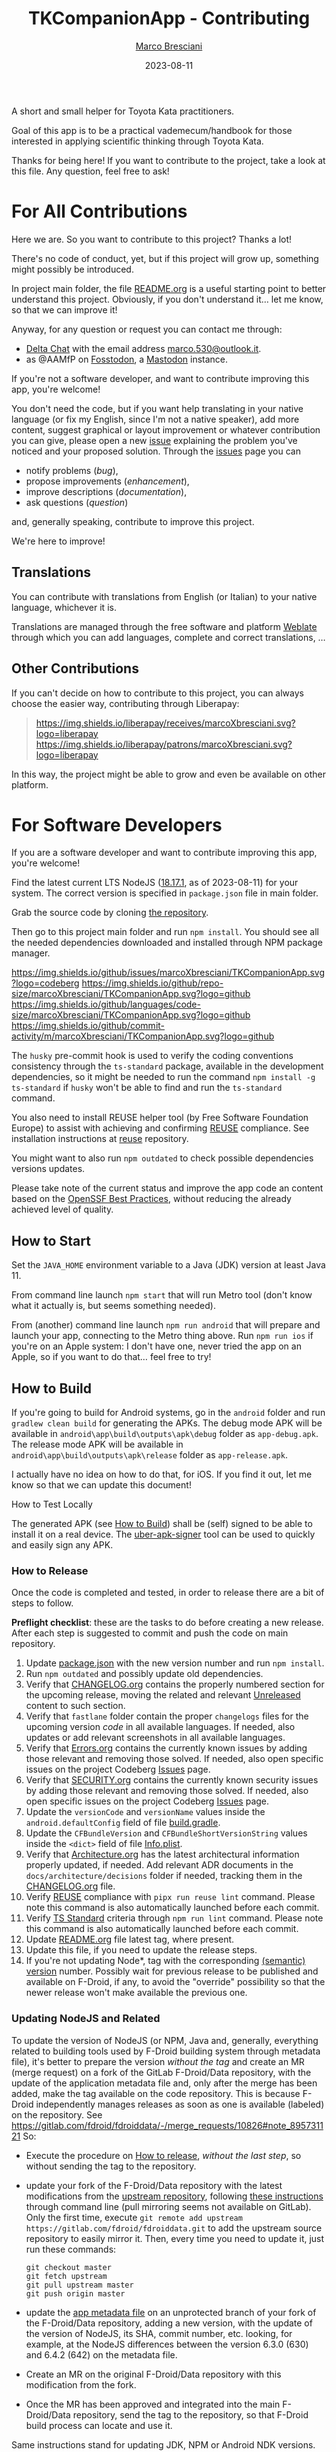 #+BEGIN_COMMENT
© 2021-2023 Marco Bresciani

Copying and distribution of this file, with or without modification, are
permitted in any medium without royalty provided the copyright notice
and this notice are preserved.
This file is offered as-is, without any warranty.

SPDX-FileCopyrightText: 2021-2023 Marco Bresciani
SPDX-License-Identifier: FSFAP
#+END_COMMENT

#+TITLE: TKCompanionApp - Contributing
#+AUTHOR: [[https://codeberg.org/marco.bresciani/][Marco Bresciani]]
#+DATE: 2023-08-11
#+OPTIONS: toc:nil

A short and small helper for Toyota Kata practitioners.

Goal of this app is to be a practical vademecum/handbook for those
interested in applying scientific thinking through Toyota Kata.

Thanks for being here! If you want to contribute to the project, take a
look at this file. Any question, feel free to ask!

#+TOC: headlines 6

* For All Contributions
:PROPERTIES:
:CUSTOM_ID: for-all-contributions
:END:

Here we are.
So you want to contribute to this project?
Thanks a lot!

There's no code of conduct, yet, but if this project will grow up,
something might possibly be introduced.

In project main folder, the file [[../README.org][README.org]] is a
useful starting point to better understand this project.
Obviously, if you don't understand it... let me know, so that we can
improve it!

Anyway, for any question or request you can contact me through:

- [[https://delta.chat/en/][Delta Chat]] with the email address
  [[mailto:marco.530@outlook.it][marco.530@outlook.it]].
- as @AAMfP on [[https://fosstodon.org][Fosstodon]], a
  [[https://joinmastodon.org/][Mastodon]] instance.

If you're not a software developer, and want to contribute improving
this app, you're welcome!

You don't need the code, but if you want help translating in your native
language (or fix my English, since I'm not a native speaker), add more
content, suggest graphical or layout improvement or whatever
contribution you can give, please open a new
[[https://codeberg.org/marco.bresciani/TKCompanionApp/issues][issue]]
explaining the problem you've noticed and your proposed solution.
Through the
[[https://codeberg.org/marco.bresciani/TKCompanionApp/issues][issues]]
page you can

- notify problems (/bug/),
- propose improvements (/enhancement/),
- improve descriptions (/documentation/),
- ask questions (/question/)

and, generally speaking, contribute to improve this project.

We're here to improve!

** Translations
:PROPERTIES:
:CUSTOM_ID: translations
:END:

You can contribute with translations from English (or Italian) to your
native language, whichever it is.

[[https://hosted.weblate.org/engage/tkcompanionapp/][https://hosted.weblate.org/widgets/tkcompanionapp/-/287x66-grey.png]]

Translations are managed through the free software and platform
[[https://hosted.weblate.org/engage/tkcompanionapp/][Weblate]] through
which you can add languages, complete and correct translations, ...

** Other Contributions
:PROPERTIES:
:CUSTOM_ID: other-contributions
:END:

If you can't decide on how to contribute to this project, you can always
choose the easier way, contributing through Liberapay:

#+BEGIN_QUOTE
[[https://liberapay.com/marcoXbresciani/donate][https://liberapay.com/assets/widgets/donate.svg]]

[[https://img.shields.io/liberapay/receives/marcoXbresciani.svg?logo=liberapay]]
[[https://img.shields.io/liberapay/patrons/marcoXbresciani.svg?logo=liberapay]]
#+END_QUOTE

In this way, the project might be able to grow and even be available on
other platform.

* For Software Developers
:PROPERTIES:
:CUSTOM_ID: for-software-developers
:END:

If you are a software developer and want to contribute improving this
app, you're welcome!

Find the latest current LTS NodeJS
([[https://nodejs.org/dist/latest-hydrogen/][18.17.1]], as of
2023-08-11) for your system.
The correct version is specified in =package.json= file in main folder.

Grab the source code by cloning
[[https://codeberg.org/marco.bresciani/TKCompanionApp][the repository]].

Then go to this project main folder and run =npm install=.
You should see all the needed dependencies downloaded and installed
through NPM package manager.

[[https://codeberg.org/marco.bresciani/TKCompanionApp/commits/branch/master][https://img.shields.io/maintenance/yes/2023.svg]]
[[https://codeberg.org/marco.bresciani/TKCompanionApp/issues][https://img.shields.io/github/issues/marcoXbresciani/TKCompanionApp.svg?logo=codeberg]]
[[https://img.shields.io/github/repo-size/marcoXbresciani/TKCompanionApp.svg?logo=github]]
[[https://img.shields.io/github/languages/code-size/marcoXbresciani/TKCompanionApp.svg?logo=github]]
[[https://img.shields.io/github/commit-activity/m/marcoXbresciani/TKCompanionApp.svg?logo=github]]

The =husky= pre-commit hook is used to verify the coding conventions
consistency through the =ts-standard= package, available in the
development dependencies, so it might be needed to run the command
=npm install -g ts-standard= if =husky= won't be able to find and run
the =ts-standard= command.

You also need to install REUSE helper tool (by Free Software Foundation
Europe) to assist with achieving and confirming
[[https://reuse.software/][REUSE]] compliance.
See installation instructions at
[[https://git.fsfe.org/reuse/tool][reuse]] repository.

You might want to also run =npm outdated= to check possible dependencies
versions updates.

Please take note of the current status and improve the app code an
content based on the
[[https://bestpractices.coreinfrastructure.org/en/projects/6084][OpenSSF Best Practices]],
without reducing the already achieved level of quality.

** How to Start
:PROPERTIES:
:CUSTOM_ID: how-to-start
:END:

Set the =JAVA_HOME= environment variable to a Java (JDK) version at
least Java 11.

From command line launch =npm start= that will run Metro tool (don't
know what it actually is, but seems something needed).

From (another) command line launch =npm run android= that will prepare
and launch your app, connecting to the Metro thing above.
Run =npm run ios= if you're on an Apple system: I don't have one, never
tried the app on an Apple, so if you want to do that... feel free to
try!

** How to Build
:PROPERTIES:
:CUSTOM_ID: how-to-build
:END:

If you're going to build for Android systems, go in the =android= folder
and run =gradlew clean build= for generating the APKs.
The debug mode APK will be available in
=android\app\build\outputs\apk\debug= folder as =app-debug.apk=.
The release mode APK will be available in
=android\app\build\outputs\apk\release= folder as =app-release.apk=.

I actually have no idea on how to do that, for iOS.
If you find it out, let me know so that we can update this document!

**** How to Test Locally
:PROPERTIES:
:CUSTOM_ID: how-to-test-locally
:END:

The generated APK (see [[#how-to-build][How to Build]]) shall be (self)
signed to be able to install it on a real device.
The [[https://github.com/patrickfav/uber-apk-signer][uber-apk-signer]]
tool can be used to quickly and easily sign any APK.

*** How to Release
:PROPERTIES:
:CUSTOM_ID: how-to-release
:END:

Once the code is completed and tested, in order to release there are a
bit of steps to follow.

*Preflight checklist*: these are the tasks to do before creating a new
release.
After each step is suggested to commit and push the code on main
repository.

1. Update [[/package.json][package.json]] with the new version number
   and run =npm install=.
2. Run =npm outdated= and possibly update old dependencies.
3. Verify that [[/CHANGELOG.org][CHANGELOG.org]] contains the properly
   numbered section for the upcoming release, moving the related and
   relevant [[/CHANGELOG.org][Unreleased]] content to such section.
4. Verify that =fastlane= folder contain the proper =changelogs= files
   for the upcoming version /code/ in all available languages.
   If needed, also updates or add relevant screenshots in all available
   languages.
5. Verify that [[file:Errors.org][Errors.org]] contains the currently
   known issues by adding those relevant and removing those solved.
   If needed, also open specific issues on the project Codeberg
   [[https://codeberg.org/marco.bresciani/TKCompanionApp/issues][Issues]]
   page.
6. Verify that [[file:SECURITY.org][SECURITY.org]] contains the
   currently known security issues by adding those relevant and removing
   those solved.
   If needed, also open specific issues on the project Codeberg
   [[https://codeberg.org/marco.bresciani/TKCompanionApp/issues][Issues]]
   page.
7. Update the =versionCode= and =versionName= values inside the
   =android.defaultConfig= field of file
   [[/android/app/build.gradle][build.gradle]].
8. Update the =CFBundleVersion= and =CFBundleShortVersionString= values
   inside the =<dict>= field of file
   [[/ios/TKCompanionApp/Info.plist][Info.plist]].
9. Verify that [[file:architecture/Architecture.org][Architecture.org]]
   has the latest architectural information properly updated, if needed.
   Add relevant ADR documents in the =docs/architecture/decisions=
   folder if needed, tracking them in the
   [[/CHANGELOG.md][CHANGELOG.org]] file.
10. Verify [[https://reuse.software/][REUSE]] compliance with
    =pipx run reuse lint= command.
    Please note this command is also automatically launched before each
    commit.
11. Verify [[https://github.com/standard/ts-standard][TS Standard]]
    criteria through =npm run lint= command.
    Please note this command is also automatically launched before each
    commit.
12. Update [[../README.org][README.org]] file latest tag, where present.
13. Update this file, if you need to update the release steps.
14. If you're not updating Node*, tag with the corresponding
    [[https://semver.org/][(semantic) version]] number.
    Possibly wait for previous release to be published and available on
    F-Droid, if any, to avoid the "override" possibility so that the
    newer release won't make available the previous one.

*** Updating NodeJS and Related
:PROPERTIES:
:CUSTOM_ID: updating-nodejs-and-related
:END:

To update the version of NodeJS (or NPM, Java and, generally, everything
related to building tools used by F-Droid building system through
metadata file), it's better to prepare the version /without the tag/ and
create an MR (merge request) on a fork of the GitLab F-Droid/Data
repository, with the update of the application metadata file and, only
after the merge has been added, make the tag available on the code
repository.
This is because F-Droid independently manages releases as soon as one is
available (labeled) on the repository.
See [[https://gitlab.com/fdroid/fdroiddata/-/merge_requests/10826#note_895731121]]
So:

- Execute the procedure on [[#how-to-release][How to release]], /without
  the last step/, so without sending the tag to the repository.

- update your fork of the F-Droid/Data repository with the latest
  modifications from the
  [[https://gitlab.com/fdroid/fdroiddata/][upstream repository]],
  following
  [[https://forum.gitlab.com/t/refreshing-a-fork/32469/2][these
  instructions]] through command line (pull mirroring seems not
  available on GitLab).
  Only the first time, execute
  =git remote add upstream https://gitlab.com/fdroid/fdroiddata.git= to
  add the upstream source repository to easily mirror it.
  Then, every time you need to update it, just run these commands:

  #+BEGIN_SRC shell
  git checkout master
  git fetch upstream
  git pull upstream master
  git push origin master
  #+END_SRC

- update the
  [[https://gitlab.com/fdroid/fdroiddata/-/blob/master/metadata/name.bresciani.marco.tkcompanionapp.yml][app metadata file]]
  on an unprotected branch of your fork of the F-Droid/Data repository,
  adding a new version, with the update of the version of NodeJS, its
  SHA, commit number, etc. looking, for example, at the NodeJS
  differences between the version 6.3.0 (630) and 6.4.2 (642) on the
  metadata file.

- Create an MR on the original F-Droid/Data repository with this
  modification from the fork.

- Once the MR has been approved and integrated into the main
  F-Droid/Data repository, send the tag to the repository, so that
  F-Droid build process can locate and use it.

Same instructions stand for updating JDK, NPM or Android NDK versions.

** How to Add a New Translation
:PROPERTIES:
:CUSTOM_ID: how-to-add-a-new-translation
:END:

If there's a new translated language in the project Weblate page, after
Weblate commit the new file JSON will be available in the
[[https://codeberg.org/marco.bresciani/TKCompanionApp/src/branch/master/app/i18n][repository]].

As soon as the new language file will be available, it's possible to
import it in the [[../app/i18n/i18n.ts][i18n.ts]] file, as in

#+BEGIN_SRC typescript
import {default as itIT} from './it-IT.json';
import {default as nbNO} from './nb-NO.json';
#+END_SRC

Then you have to add the new language in the available =resources= as
done in

#+BEGIN_SRC typescript
const resources: Resources = {
    de: { translation: de },
    en: { translation: en },
    fr: { translation: fr },
    'it-IT': { translation: itIT },
    'nb-NO': { translation: nbNO }
}
#+END_SRC
